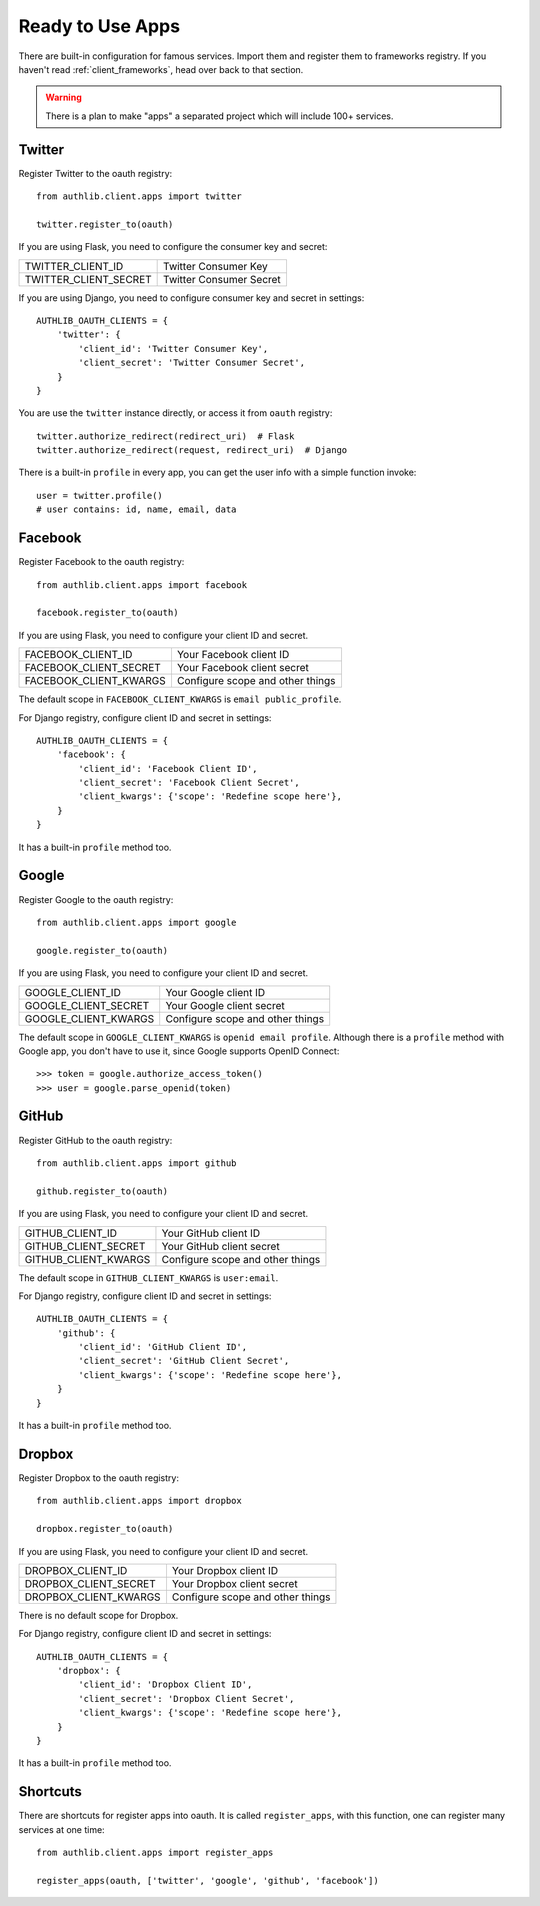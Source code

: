 .. _client_apps:

Ready to Use Apps
=================

.. meta::
   :description: The built-in ready to use famous services, including
      Twitter, Facebook, Google, GitHub, Dropbox, and etc.

There are built-in configuration for famous services. Import them and register
them to frameworks registry. If you haven't read :ref:`client_frameworks`,
head over back to that section.

.. warning::

   There is a plan to make "apps" a separated project which will include 100+
   services.

Twitter
-------

Register Twitter to the oauth registry::

    from authlib.client.apps import twitter

    twitter.register_to(oauth)

If you are using Flask, you need to configure the consumer key and secret:

========================== =========================
TWITTER_CLIENT_ID          Twitter Consumer Key
TWITTER_CLIENT_SECRET      Twitter Consumer Secret
========================== =========================

If you are using Django, you need to configure consumer key and secret in
settings::

    AUTHLIB_OAUTH_CLIENTS = {
        'twitter': {
            'client_id': 'Twitter Consumer Key',
            'client_secret': 'Twitter Consumer Secret',
        }
    }

You are use the ``twitter`` instance directly, or access it from ``oauth``
registry::

    twitter.authorize_redirect(redirect_uri)  # Flask
    twitter.authorize_redirect(request, redirect_uri)  # Django

There is a built-in ``profile`` in every app, you can get the user info
with a simple function invoke::

    user = twitter.profile()
    # user contains: id, name, email, data

Facebook
--------

Register Facebook to the oauth registry::

    from authlib.client.apps import facebook

    facebook.register_to(oauth)

If you are using Flask, you need to configure your client ID and secret.

========================== ================================
FACEBOOK_CLIENT_ID         Your Facebook client ID
FACEBOOK_CLIENT_SECRET     Your Facebook client secret
FACEBOOK_CLIENT_KWARGS     Configure scope and other things
========================== ================================

The default scope in ``FACEBOOK_CLIENT_KWARGS`` is ``email public_profile``.

For Django registry, configure client ID and secret in settings::

    AUTHLIB_OAUTH_CLIENTS = {
        'facebook': {
            'client_id': 'Facebook Client ID',
            'client_secret': 'Facebook Client Secret',
            'client_kwargs': {'scope': 'Redefine scope here'},
        }
    }

It has a built-in ``profile`` method too.

Google
------

Register Google to the oauth registry::

    from authlib.client.apps import google

    google.register_to(oauth)

If you are using Flask, you need to configure your client ID and secret.

========================== ================================
GOOGLE_CLIENT_ID           Your Google client ID
GOOGLE_CLIENT_SECRET       Your Google client secret
GOOGLE_CLIENT_KWARGS       Configure scope and other things
========================== ================================

The default scope in ``GOOGLE_CLIENT_KWARGS`` is ``openid email profile``.
Although there is a ``profile`` method with Google app, you don't have
to use it, since Google supports OpenID Connect::

    >>> token = google.authorize_access_token()
    >>> user = google.parse_openid(token)

GitHub
------

Register GitHub to the oauth registry::

    from authlib.client.apps import github

    github.register_to(oauth)

If you are using Flask, you need to configure your client ID and secret.

========================== ================================
GITHUB_CLIENT_ID           Your GitHub client ID
GITHUB_CLIENT_SECRET       Your GitHub client secret
GITHUB_CLIENT_KWARGS       Configure scope and other things
========================== ================================

The default scope in ``GITHUB_CLIENT_KWARGS`` is ``user:email``.

For Django registry, configure client ID and secret in settings::

    AUTHLIB_OAUTH_CLIENTS = {
        'github': {
            'client_id': 'GitHub Client ID',
            'client_secret': 'GitHub Client Secret',
            'client_kwargs': {'scope': 'Redefine scope here'},
        }
    }

It has a built-in ``profile`` method too.

Dropbox
-------

Register Dropbox to the oauth registry::

    from authlib.client.apps import dropbox

    dropbox.register_to(oauth)

If you are using Flask, you need to configure your client ID and secret.

========================== ================================
DROPBOX_CLIENT_ID          Your Dropbox client ID
DROPBOX_CLIENT_SECRET      Your Dropbox client secret
DROPBOX_CLIENT_KWARGS      Configure scope and other things
========================== ================================

There is no default scope for Dropbox.

For Django registry, configure client ID and secret in settings::

    AUTHLIB_OAUTH_CLIENTS = {
        'dropbox': {
            'client_id': 'Dropbox Client ID',
            'client_secret': 'Dropbox Client Secret',
            'client_kwargs': {'scope': 'Redefine scope here'},
        }
    }

It has a built-in ``profile`` method too.


Shortcuts
---------

There are shortcuts for register apps into oauth. It is called ``register_apps``,
with this function, one can register many services at one time::

   from authlib.client.apps import register_apps

   register_apps(oauth, ['twitter', 'google', 'github', 'facebook'])
